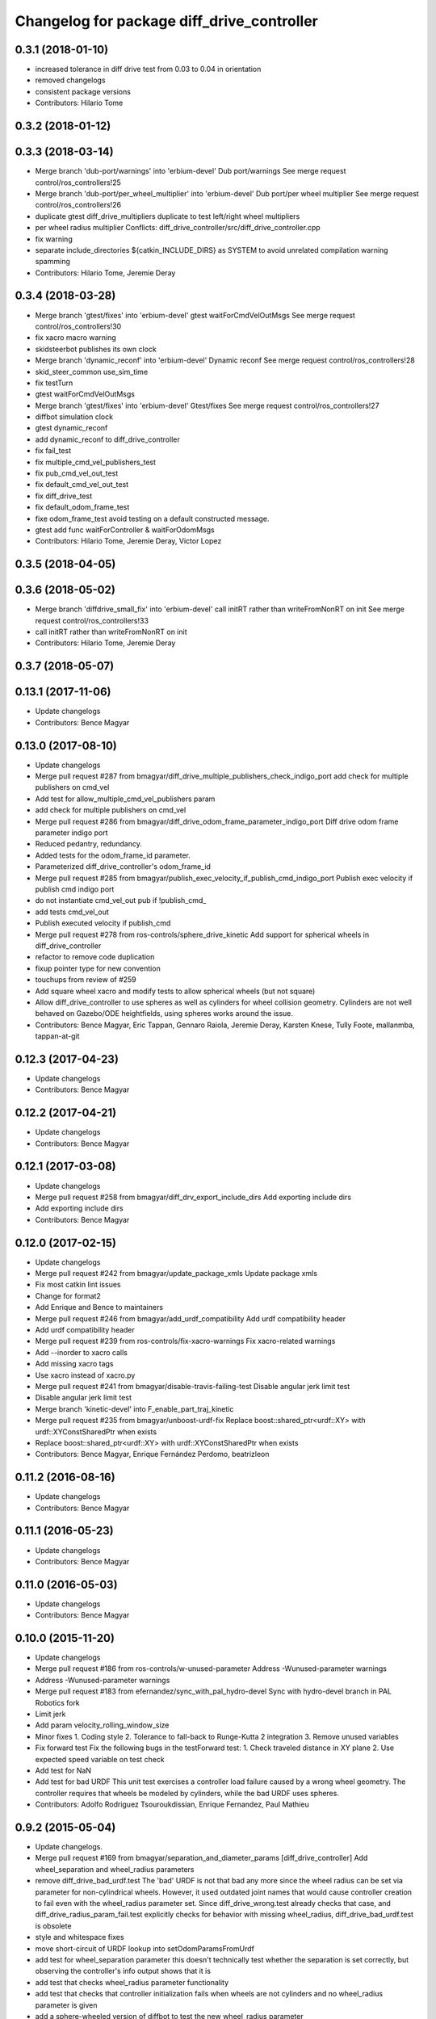 ^^^^^^^^^^^^^^^^^^^^^^^^^^^^^^^^^^^^^^^^^^^
Changelog for package diff_drive_controller
^^^^^^^^^^^^^^^^^^^^^^^^^^^^^^^^^^^^^^^^^^^

0.3.1 (2018-01-10)
------------------
* increased tolerance in diff drive test from 0.03 to 0.04 in orientation
* removed changelogs
* consistent package versions
* Contributors: Hilario Tome

0.3.2 (2018-01-12)
------------------

0.3.3 (2018-03-14)
------------------
* Merge branch 'dub-port/warnings' into 'erbium-devel'
  Dub port/warnings
  See merge request control/ros_controllers!25
* Merge branch 'dub-port/per_wheel_multiplier' into 'erbium-devel'
  Dub port/per wheel multiplier
  See merge request control/ros_controllers!26
* duplicate gtest diff_drive_multipliers
  duplicate to test left/right wheel multipliers
* per wheel radius multiplier
  Conflicts:
  diff_drive_controller/src/diff_drive_controller.cpp
* fix warning
* separate include_directories
  ${catkin_INCLUDE_DIRS} as SYSTEM to avoid unrelated
  compilation warning spamming
* Contributors: Hilario Tome, Jeremie Deray

0.3.4 (2018-03-28)
------------------
* Merge branch 'gtest/fixes' into 'erbium-devel'
  gtest waitForCmdVelOutMsgs
  See merge request control/ros_controllers!30
* fix xacro macro warning
* skidsteerbot publishes its own clock
* Merge branch 'dynamic_reconf' into 'erbium-devel'
  Dynamic reconf
  See merge request control/ros_controllers!28
* skid_steer_common use_sim_time
* fix testTurn
* gtest waitForCmdVelOutMsgs
* Merge branch 'gtest/fixes' into 'erbium-devel'
  Gtest/fixes
  See merge request control/ros_controllers!27
* diffbot simulation clock
* gtest dynamic_reconf
* add dynamic_reconf to diff_drive_controller
* fix fail_test
* fix multiple_cmd_vel_publishers_test
* fix pub_cmd_vel_out_test
* fix default_cmd_vel_out_test
* fix diff_drive_test
* fix default_odom_frame_test
* fixe odom_frame_test
  avoid testing on a default constructed message.
* gtest add func waitForController & waitForOdomMsgs
* Contributors: Hilario Tome, Jeremie Deray, Victor Lopez

0.3.5 (2018-04-05)
------------------

0.3.6 (2018-05-02)
------------------
* Merge branch 'diffdrive_small_fix' into 'erbium-devel'
  call initRT rather than writeFromNonRT on init
  See merge request control/ros_controllers!33
* call initRT rather than writeFromNonRT on init
* Contributors: Hilario Tome, Jeremie Deray

0.3.7 (2018-05-07)
------------------

0.13.1 (2017-11-06)
-------------------
* Update changelogs
* Contributors: Bence Magyar

0.13.0 (2017-08-10)
-------------------
* Update changelogs
* Merge pull request #287 from bmagyar/diff_drive_multiple_publishers_check_indigo_port
  add check for multiple publishers on cmd_vel
* Add test for allow_multiple_cmd_vel_publishers param
* add check for multiple publishers on cmd_vel
* Merge pull request #286 from bmagyar/diff_drive_odom_frame_parameter_indigo_port
  Diff drive odom frame parameter indigo port
* Reduced pedantry, redundancy.
* Added tests for the odom_frame_id parameter.
* Parameterized diff_drive_controller's odom_frame_id
* Merge pull request #285 from bmagyar/publish_exec_velocity_if_publish_cmd_indigo_port
  Publish exec velocity if publish cmd indigo port
* do not instantiate cmd_vel_out pub if !publish_cmd\_
* add tests cmd_vel_out
* Publish executed velocity if publish_cmd
* Merge pull request #278 from ros-controls/sphere_drive_kinetic
  Add support for spherical wheels in diff_drive_controller
* refactor to remove code duplication
* fixup pointer type for new convention
* touchups from review of #259
* Add square wheel xacro and modify tests to allow spherical wheels (but not square)
* Allow diff_drive_controller to use spheres as well as cylinders for wheel collision geometry. Cylinders are not well behaved on Gazebo/ODE heightfields, using spheres works around the issue.
* Contributors: Bence Magyar, Eric Tappan, Gennaro Raiola, Jeremie Deray, Karsten Knese, Tully Foote, mallanmba, tappan-at-git

0.12.3 (2017-04-23)
-------------------
* Update changelogs
* Contributors: Bence Magyar

0.12.2 (2017-04-21)
-------------------
* Update changelogs
* Contributors: Bence Magyar

0.12.1 (2017-03-08)
-------------------
* Update changelogs
* Merge pull request #258 from bmagyar/diff_drv_export_include_dirs
  Add exporting include dirs
* Add exporting include dirs
* Contributors: Bence Magyar

0.12.0 (2017-02-15)
-------------------
* Update changelogs
* Merge pull request #242 from bmagyar/update_package_xmls
  Update package xmls
* Fix most catkin lint issues
* Change for format2
* Add Enrique and Bence to maintainers
* Merge pull request #246 from bmagyar/add_urdf_compatibility
  Add urdf compatibility header
* Add urdf compatibility header
* Merge pull request #239 from ros-controls/fix-xacro-warnings
  Fix xacro-related warnings
* Add --inorder to xacro calls
* Add missing xacro tags
* Use xacro instead of xacro.py
* Merge pull request #241 from bmagyar/disable-travis-failing-test
  Disable angular jerk limit test
* Disable angular jerk limit test
* Merge branch 'kinetic-devel' into F_enable_part_traj_kinetic
* Merge pull request #235 from bmagyar/unboost-urdf-fix
  Replace boost::shared_ptr<urdf::XY> with urdf::XYConstSharedPtr when exists
* Replace boost::shared_ptr<urdf::XY> with urdf::XYConstSharedPtr when exists
* Contributors: Bence Magyar, Enrique Fernández Perdomo, beatrizleon

0.11.2 (2016-08-16)
-------------------
* Update changelogs
* Contributors: Bence Magyar

0.11.1 (2016-05-23)
-------------------
* Update changelogs
* Contributors: Bence Magyar

0.11.0 (2016-05-03)
-------------------
* Update changelogs
* Contributors: Bence Magyar

0.10.0 (2015-11-20)
-------------------
* Update changelogs
* Merge pull request #186 from ros-controls/w-unused-parameter
  Address -Wunused-parameter warnings
* Address -Wunused-parameter warnings
* Merge pull request #183 from efernandez/sync_with_pal_hydro-devel
  Sync with hydro-devel branch in PAL Robotics fork
* Limit jerk
* Add param velocity_rolling_window_size
* Minor fixes
  1. Coding style
  2. Tolerance to fall-back to Runge-Kutta 2 integration
  3. Remove unused variables
* Fix forward test
  Fix the following bugs in the testForward test:
  1. Check traveled distance in XY plane
  2. Use expected speed variable on test check
* Add test for NaN
* Add test for bad URDF
  This unit test exercises a controller load failure caused by
  a wrong wheel geometry. The controller requires that wheels be
  modeled by cylinders, while the bad URDF uses spheres.
* Contributors: Adolfo Rodriguez Tsouroukdissian, Enrique Fernandez, Paul Mathieu

0.9.2 (2015-05-04)
------------------
* Update changelogs.
* Merge pull request #169 from bmagyar/separation_and_diameter_params
  [diff_drive_controller] Add wheel_separation and wheel_radius parameters
* remove diff_drive_bad_urdf.test
  The 'bad' URDF is not that bad any more since the wheel radius can be set via parameter for non-cylindrical wheels.
  However, it used outdated joint names that would cause controller creation to fail even with the wheel_radius parameter set.
  Since diff_drive_wrong.test already checks that case, and diff_drive_radius_param_fail.test explicitly checks for behavior with missing wheel_radius, diff_drive_bad_urdf.test is obsolete
* style and whitespace fixes
* move short-circuit of URDF lookup into setOdomParamsFromUrdf
* add test for wheel_separation parameter
  this doesn't technically test whether the separation is set correctly, but observing the controller's info output shows that it is
* add test that checks wheel_radius parameter functionality
* add test that checks that controller initialization fails when wheels are not cylinders and no wheel_radius parameter is given
* add a sphere-wheeled version of diffbot to test the new wheel_radius parameter
* allow the wheel separation and radius to be set from different sources
  i.e. one can be set from the URDF, the other from a parameter
* If wheel separation and wheel diameter is specified, don't look them up from urdf
* Contributors: Adolfo Rodriguez Tsouroukdissian, Bence Magyar, Nils Berg

0.9.1 (2014-11-03)
------------------
* Update changelogs
* Contributors: Adolfo Rodriguez Tsouroukdissian

0.9.0 (2014-10-31)
------------------
* Update changelogs
* Merge pull request #138 from bmagyar/diff_drive_skid_steer
  diff drive skid steer
* Merge pull request #137 from bmagyar/diff_drive_remove_angles
  diff drive remove angles
* Merge pull request #136 from bmagyar/diff_drive_open_loop_odom
  Diff drive open loop odom
* Fix test xacros
* fixes missing std_srvs test dependency
* simplifies error checks
* adds no wheels test
* adds skid steer bot test
* adds support for multiple wheel joints per side
* removes angle normalization
* cosmetic changes
* adds odometry init to reset timestamp and accs
* adds open loop test
* Cosmetic refactoring
* adds open loop odometry
* Merge pull request #120 from pal-robotics/diff_drive_param_enable_odom_tf
  Add default-true parameter "~enable_odom_tf"
* Add default-true parameter "~enable_odom_tf"
* Merge pull request #113 from bulwahn/indigo-devel
  addressing test dependencies with -DCATKIN_ENABLE_TESTING=0
* diff_drive_controller: add realtime_tools dependency
  When executing 'catkin_make -DCATKIN_ENABLE_TESTING=0', this error occurs:
  In file included from [...]/diff_drive_controller/src/diff_drive_controller.cpp:45:0:
  [...]/diff_drive_controller/include/diff_drive_controller/diff_drive_controller.h:46:44: fatal error: realtime_tools/realtime_buffer.h: No such file or directory
  #include <realtime_tools/realtime_buffer.h>
  ^
  compilation terminated.
  make[2]: *** [ros_controllers/diff_drive_controller/CMakeFiles/diff_drive_controller.dir/src/diff_drive_controller.cpp.o] Error 1
  Obviously, the realtime_tools dependency was missing in the CMakeLists.txt file.
* Contributors: Adolfo Rodriguez Tsouroukdissian, Bence Magyar, Lukas Bulwahn, efernandez, enriquefernandez

0.8.1 (2014-07-11)
------------------
* Update chegelogs
* Contributors: Adolfo Rodriguez Tsouroukdissian

0.8.0 (2014-05-12)
------------------
* Updated changelogs
* Add base_frame_id param (defaults to base_link)
  The nav_msgs/Odometry message specifies the child_frame_id field,
  which was previously not set.
  This commit creates a parameter to replace the previously hard-coded
  value of the child_frame_id of the published tf frame, and uses it
  in the odom message as well.
* Contributors: Dave Coleman, enriquefernandez

0.7.2 (2014-04-01)
------------------
* Prepare 0.7.2
* Contributors: Adolfo Rodriguez Tsouroukdissian

0.7.1 (2014-03-31)
------------------
* Prepare 0.7.1
* Merge pull request #85 from bmagyar/fix_diff_drive_release
  Changed test-depend to build-depend for release jobs.
* Changed test-depend to build-depend for release jobs.
* 0.7.0
* Create changelog files for new packages.
* Create README.md
* Merge pull request #78 from po1/patch-1
  diff_drive: bump version to 0.6.0
* diff_drive: bump version to 0.6.0
  To match the rest of `ros_controllers`
* Merge pull request #77 from pal-robotics/diff-drive-controller
  Controller for differential drive wheel base
* Added documentation about assumptions + comment aesthetics
* diff_drive: add unit test for bad urdf
  This unit test exercises a controller load failure caused by
  a wrong wheel geometry. The controller requires that wheels be
  modeled by cylinders, while the bad URDF uses spheres.
* diff_drive: add test for controller load failure
  This test exercises a controller load failure due to a misnamed
  wheel link name in the controller configuration file.
* diff_drive: use backslashes in doxygen documentation
* diff_drive: fix indentation of diffbot.xacro
* diff_drive: refactor integrate* methods in odometry
  refs #30
* diff_drive: resize the TF odom publisher at init
  This is to avoid push_back mem allocations inside of the real-time loop
* diff_drive: set version to 0.5.4
* diff_drive: add install rule for the plugin xml
* adds angular velocity/acceleration limits tests
* fixes default min velocity/acceleration params
* diff_drive: fix comments
* diff_drive: add unit test for parameter multipliers
* diff_drive: fix dependencies
  Too few in CMakeLists.txt, too many in package.xml
* diff_drive: fix nasty crash on some platforms (OSX)
  This one is nasty. Because we _manually\_ load the controller at runtime,
  we have to build it with special flags to export the run-time type
  information (rtti) needed for stuff like dynamic_cast. But we don't, and
  here it's simpler to just use a static_cast.
  See here: http://gcc.gnu.org/faq.html#dso
  A dynamic_cast without a check is stupid anyway. (_what could possibly
  go wrong?..._)
* diff_drive: change the limiter policy to open-loop
  Also prevent a potential problem with uninitialized command structure
* diff_drive: use wheel separation and radius multipliers for the odometry
* diff_drive: add unit test for cmd_vel_timeout
* diff_drive: update unit tests
* diff_drive: rename cmd_vel_old_threshold to cmd_vel_timeout
  The default is now 0.5s instead of 1.0s
* diff_drive: add missing dependency to controller_interface
* diff_drive: cosmetic fix
  For a comment, in a launch file, for a unit test.
  Quite the commit, right?
* diff_drive: small fix in SpeedLimiter doc
* diff_drive: add unit test for velocity and acceleration limits
* diff_drive: fix acceleration limit
  The dt was wrong.
* diff_drive: add parameter file for limits in tests
* diff_drive: fix indentation of yaml file
* diff_drive: factorize (future) common launch files in tests
* diff_drive: factorize (future) common code in tests
* diff_drive: fix copyright notice
* diff_drive: format SpeedLimiter constructor to avoid long lines
* diff_drive: change 'Willow Garage' to 'PAL Robotics' in the license
* diff_drive: remove struct for linear and angular SpeedLimiter objects
* diff_drive: add speed limiter for velocity and acceleration limits
* diff_drive: clean and comments code that sets the wheels velocities
* diff_drive: fix unit test
* creates implementation for odometry
* adds doxygen doc for private methods
* adds doxygen doc for public methods
* creates header for diff_drive_controller
* Integrate odometry position even with very small intervals
* doesn't update odometry when dt < 0.0001 (note that befor the *_wheel_old_pos\_ was changed every iteration)
* fixes left/right wheel typo in a logging msg
* diff_drive: add catkin includes to unit tests
* added topics to controller_nh (instead of root_nh), to be consistent with all the other controllers
* remove ROS logging messages from RT-safe methods
* added brake method to avoid using the stopping method, which would break RT constraints
* added cmd_vel_old_threshold param and logic to stop when the cmd_vel command is too old
* fix member constructors ordering
* put static functions out of the class
* take wheel radius from wheel link cylinder radius + cleanup
* added wheel separation and radius params
* fix heading normalization, using ROS angles lib + sort members constructors
* diff_drive: fixed linking to urdf
* diff_drive: fix unit test (bullet types)
* diff_drive: odometry refactoring
* Update pluginlib macros to newer ones
* Refactored code and removed / from cmd topic name in test.
* Removed absolute path from robot_description
* diff_drive: update license in header file
* diff_drive: use add_rostest_gtest() in CMakeLists.txt
* Use <test_depend> and put some order in package.xml
* Catkinized package
* Removed print
* Removed unused codes and added separate tolerances for position and orientation.
* Changed checks on twist fields. Not interested in the difference but the final value of those fields. Checking for those.
* Changed ASSERT_TRUE statements to EXPECT_LT and EXPECT_GT expressions.
* Test halfway fixed.
* Added turn test.
* Fixed test.
* Broken test but on the right way
* Publishing odom even when there were no changes.
* Trying to refactor everything so that it works with both REEM and the test robot.
  Added urdf link iteration and changed robot format to xacro + added params.
* Removed print.
* Moved odom and cmd_vel topics to global namespace.
* Changed robot urdf to one from ROS tutorials.
  Working on setting it up to work.
* Adding test infrastructure to controller with dummy robot + test node skeleton.
* Updated manifest with unlisted dependencies + new deps for testing.
* Added parsing of covariance params.
* Fixed comments.
* Made a few variables local.
* Removed unnecessary linear\_ and angular\_ fields.
* Removed copy constructor, assignment op, operator= since they were the same as the default.
* Moved getLeafNamespace function inline.
* Moved odometry computation into odometry class.
* Removed inlines and changed prefix _ to postfix _ for member fields.
* Added publish rate param + handling.
* Fixed tf publishing error. Separated and minimized codes which are using locks.
* Moved ROS_INFO-s to ROS_DEBUG or removed. Added typedef for iterator type.
* Moved static member to field
* Cleaning up/refactoring code
* Added tf publishing. The behaviour is not as expected, have to investigate.
* Added odometry publishing to controller. Needs test with navigation.
* Added Odometry class refactored from old code. Updated manifest for dependencies.
* Fixed speed problems.
* Added subscriber + real time stuff for cmd_vel subscription. Robot moves with joystick.
* Added parameter and simple urdf parsing and realtime odometry publisher.
* Added odom message type + fixed loading problems of plugin.
* Added package for diff_drive_controller.
  Had to create a modified version of CMakeLists.txt for qt creator to work, will remove later.
* Contributors: Adolfo Rodriguez Tsouroukdissian, Bence Magyar, Paul Mathieu, enriquefernandez

0.6.0 (2014-02-05)
------------------

0.5.4 (2013-09-30)
------------------

0.5.3 (2013-09-04)
------------------

0.5.2 (2013-08-06)
------------------

0.5.1 (2013-07-19)
------------------

0.5.0 (2013-07-16)
------------------

0.4.0 (2013-06-26)
------------------
